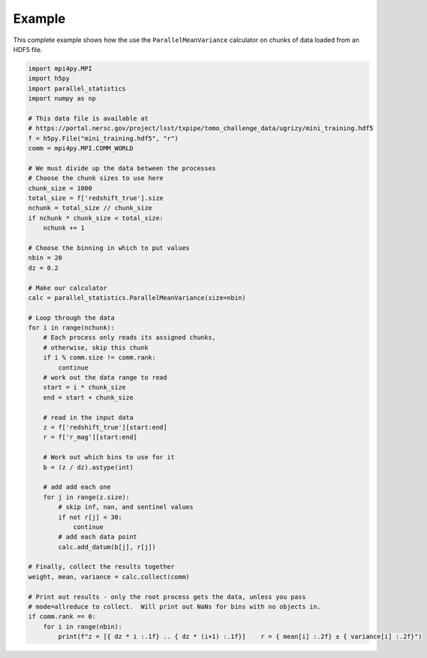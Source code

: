 Example
=======

This complete example shows how the use the ``ParallelMeanVariance`` calculator
on chunks of data loaded from an HDF5 file.

.. code-block:: python

    import mpi4py.MPI
    import h5py
    import parallel_statistics
    import numpy as np

    # This data file is available at
    # https://portal.nersc.gov/project/lsst/txpipe/tomo_challenge_data/ugrizy/mini_training.hdf5
    f = h5py.File("mini_training.hdf5", "r")
    comm = mpi4py.MPI.COMM_WORLD

    # We must divide up the data between the processes
    # Choose the chunk sizes to use here
    chunk_size = 1000
    total_size = f['redshift_true'].size
    nchunk = total_size // chunk_size
    if nchunk * chunk_size < total_size:
        nchunk += 1

    # Choose the binning in which to put values
    nbin = 20
    dz = 0.2

    # Make our calculator
    calc = parallel_statistics.ParallelMeanVariance(size=nbin)

    # Loop through the data
    for i in range(nchunk):
        # Each process only reads its assigned chunks,
        # otherwise, skip this chunk
        if i % comm.size != comm.rank:
            continue
        # work out the data range to read
        start = i * chunk_size
        end = start + chunk_size

        # read in the input data
        z = f['redshift_true'][start:end]
        r = f['r_mag'][start:end]

        # Work out which bins to use for it
        b = (z / dz).astype(int)

        # add add each one
        for j in range(z.size):
            # skip inf, nan, and sentinel values
            if not r[j] < 30:
                continue
            # add each data point
            calc.add_datum(b[j], r[j])

    # Finally, collect the results together
    weight, mean, variance = calc.collect(comm)

    # Print out results - only the root process gets the data, unless you pass
    # mode=allreduce to collect.  Will print out NaNs for bins with no objects in.
    if comm.rank == 0:
        for i in range(nbin):
            print(f"z = [{ dz * i :.1f} .. { dz * (i+1) :.1f}]    r = { mean[i] :.2f} ± { variance[i] :.2f}")
